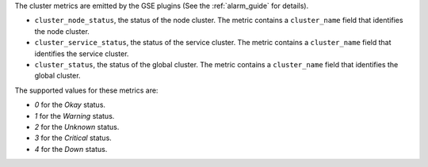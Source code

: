 .. _cluster_metrics:

The cluster metrics are emitted by the GSE plugins (See the :ref:`alarm_guide` for details).

* ``cluster_node_status``, the status of the node cluster.
  The metric contains a ``cluster_name`` field that identifies the node cluster.

* ``cluster_service_status``, the status of the service cluster.
  The metric contains a ``cluster_name`` field that identifies the service cluster.

* ``cluster_status``, the status of the global cluster.
  The metric contains a ``cluster_name`` field that identifies the global cluster.


The supported values for these metrics are:

* `0` for the *Okay* status.

* `1` for the *Warning* status.

* `2` for the *Unknown* status.

* `3` for the *Critical* status.

* `4` for the *Down* status.
